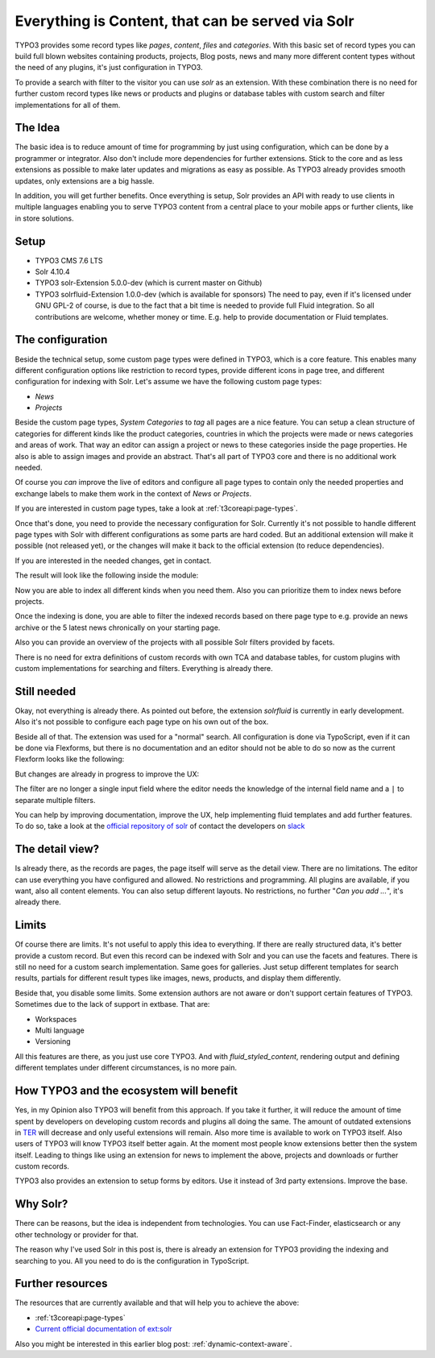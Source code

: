.. post:: May 26, 2016
   :tags: typo3, solr, content management

.. _everything-is-content:

Everything is Content, that can be served via Solr
==================================================

TYPO3 provides some record types like *pages*, *content*, *files* and *categories*.
With this basic set of record types you can build full blown websites containing products, projects,
Blog posts, news and many more different content types without the need of any plugins, it's just
configuration in TYPO3.

To provide a search with filter to the visitor you can use *solr* as an extension. With these
combination there is no need for further custom record types like news or products and plugins or
database tables with custom search and filter implementations for all of them.

The Idea
--------

The basic idea is to reduce amount of time for programming by just using configuration, which
can be done by a programmer or integrator. Also don't include more dependencies for further
extensions. Stick to the core and as less extensions as possible to make later updates and
migrations as easy as possible. As TYPO3 already provides smooth updates, only extensions are a big
hassle.

In addition, you will get further benefits. Once everything is setup, Solr provides an API with
ready to use clients in multiple languages enabling you to serve TYPO3 content from a central place
to your mobile apps or further clients, like in store solutions.

Setup
-----

* TYPO3 CMS 7.6 LTS

* Solr 4.10.4

* TYPO3 solr-Extension 5.0.0-dev (which is current master on Github)

* TYPO3 solrfluid-Extension 1.0.0-dev (which is available for sponsors)
  The need to pay, even if it's licensed under GNU GPL-2 of course, is due to the fact that a bit
  time is needed to provide full Fluid integration. So all contributions are welcome, whether money
  or time. E.g. help to provide documentation or Fluid templates.

The configuration
-----------------

Beside the technical setup, some custom page types were defined in TYPO3, which is a core feature.
This enables many different configuration options like restriction to record types, provide
different icons in page tree, and different configuration for indexing with Solr. Let's assume we
have the following custom page types:

* *News*

* *Projects*

Beside the custom page types, *System Categories* to *tag* all pages are a nice feature. You can
setup a clean structure of categories for different kinds like the product categories, countries in
which the projects were made or news categories and areas of work. That way an editor can assign a
project or news to these categories inside the page properties. He also is able to assign images and
provide an abstract. That's all part of TYPO3 core and there is no additional work needed.

Of course you *can* improve the live of editors and configure all page types to contain only the
needed properties and exchange labels to make them work in the context of *News* or *Projects*.

If you are interested in custom page types, take a look at :ref:`t3coreapi:page-types`.

Once that's done, you need to provide the necessary configuration for Solr. Currently it's not
possible to handle different page types with Solr with different configurations as some parts are
hard coded. But an additional extension will make it possible (not released yet), or the changes will
make it back to the official extension (to reduce dependencies).

If you are interested in the needed changes, get in contact.

The result will look like the following inside the module:

.. image:: /images/2016-05-26-typo3-everything-is-content/indexing.png

Now you are able to index all different kinds when you need them. Also you can prioritize them to
index news before projects.

Once the indexing is done, you are able to filter the indexed records based on there page type to
e.g. provide an news archive or the 5 latest news chronically on your starting page.

Also you can provide an overview of the projects with all possible Solr filters provided by facets.

There is no need for extra definitions of custom records with own TCA and database tables, for custom
plugins with custom implementations for searching and filters. Everything is already there.

Still needed
------------

Okay, not everything is already there. As pointed out before, the extension *solrfluid* is currently
in early development. Also it's not possible to configure each page type on his own out of the box.

Beside all of that. The extension was used for a "normal" search. All configuration is done via
TypoScript, even if it can be done via Flexforms, but there is no documentation and an editor should
not be able to do so now as the current Flexform looks like the following:

.. image:: /images/2016-05-26-typo3-everything-is-content/flexform-old.png

But changes are already in progress to improve the UX:

.. image:: /images/2016-05-26-typo3-everything-is-content/flexform-new.png

The filter are no longer a single input field where the editor needs the knowledge of the internal
field name and a ``|`` to separate multiple filters.

You can help by improving documentation, improve the UX, help implementing fluid templates and add further features.
To do so, take a look at the `official repository of solr <https://github.com/TYPO3-Solr/ext-solr>`_
of contact the developers on `slack <https://typo3.slack.com/>`_

The detail view?
----------------

Is already there, as the records are pages, the page itself will serve as the detail view. There are
no limitations. The editor can use everything you have configured and allowed. No restrictions and
programming. All plugins are available, if you want, also all content elements. You can also setup
different layouts. No restrictions, no further "*Can you add ...*", it's already there.

Limits
------

Of course there are limits. It's not useful to apply this idea to everything. If there are really
structured data, it's better provide a custom record. But even this record can be indexed with Solr
and you can use the facets and features. There is still no need for a custom search implementation.
Same goes for galleries. Just setup different templates for search results, partials for different
result types like images, news, products, and display them differently.

Beside that, you disable some limits. Some extension authors are not aware or don't support certain
features of TYPO3. Sometimes due to the lack of support in extbase. That are:

* Workspaces

* Multi language

* Versioning

All this features are there, as you just use core TYPO3. And with *fluid_styled_content*, rendering
output and defining different templates under different circumstances, is no more pain.

How TYPO3 and the ecosystem will benefit
----------------------------------------

Yes, in my Opinion also TYPO3 will benefit from this approach. If you take it further, it will
reduce the amount of time spent by developers on developing custom records and plugins all doing the
same. The amount of outdated extensions in `TER <https:////extensions.typo3.org/>`_ will
decrease and only useful extensions will remain. Also more time is available to work on TYPO3
itself. Also users of TYPO3 will know TYPO3 itself better again. At the moment most people know
extensions better then the system itself. Leading to things like using an extension for news to
implement the above, projects and downloads or further custom records.

TYPO3 also provides an extension to setup forms by editors. Use it instead of 3rd party extensions.
Improve the base.

Why Solr?
---------

There can be reasons, but the idea is independent from technologies. You can use Fact-Finder,
elasticsearch or any other technology or provider for that.

The reason why I've used Solr in this post is, there is already an extension for TYPO3 providing the
indexing and searching to you. All you need to do is the configuration in TypoScript.

Further resources
-----------------

The resources that are currently available and that will help you to achieve the above:

* :ref:`t3coreapi:page-types`

* `Current official documentation of ext:solr
  <https://forge.typo3.org/projects/extension-solr/wiki>`_

Also you might be interested in this earlier blog post: :ref:`dynamic-context-aware`.
